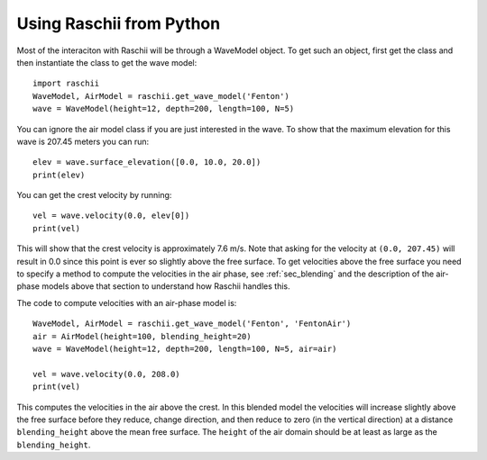 =========================
Using Raschii from Python
=========================

Most of the interaciton with Raschii will be through a WaveModel object. To get
such an object, first get the class and then instantiate the class to get the
wave model::

    import raschii
    WaveModel, AirModel = raschii.get_wave_model('Fenton')
    wave = WaveModel(height=12, depth=200, length=100, N=5)

You can ignore the air model class if you are just interested in the wave. To
show that the maximum elevation for this wave is 207.45 meters you can run::

    elev = wave.surface_elevation([0.0, 10.0, 20.0])
    print(elev)

You can get the crest velocity by running::

    vel = wave.velocity(0.0, elev[0])
    print(vel)

This will show that the crest velocity is approximately 7.6 m/s. Note that
asking for the velocity at ``(0.0, 207.45)`` will result in 0.0 since this point
is ever so slightly above the free surface. To get velocities above the free
surface you need to specify a method to compute the velocities in the air phase,
see :ref:`sec_blending` and the description of the air-phase models above that 
section to understand how Raschii handles this.

The code to compute velocities with an air-phase model is::

    WaveModel, AirModel = raschii.get_wave_model('Fenton', 'FentonAir')
    air = AirModel(height=100, blending_height=20)
    wave = WaveModel(height=12, depth=200, length=100, N=5, air=air)
    
    vel = wave.velocity(0.0, 208.0)
    print(vel)

This computes the velocities in the air above the crest. In this blended model
the velocities will increase slightly above the free surface before they reduce,
change direction, and then reduce to zero (in the vertical direction) at a
distance ``blending_height`` above the mean free surface. The ``height`` of the
air domain should be at least as large as the ``blending_height``.